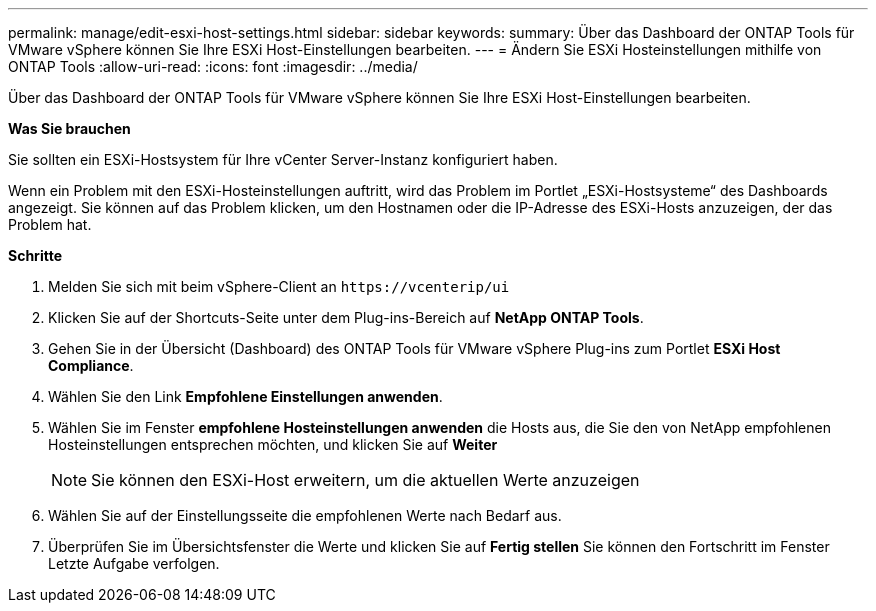 ---
permalink: manage/edit-esxi-host-settings.html 
sidebar: sidebar 
keywords:  
summary: Über das Dashboard der ONTAP Tools für VMware vSphere können Sie Ihre ESXi Host-Einstellungen bearbeiten. 
---
= Ändern Sie ESXi Hosteinstellungen mithilfe von ONTAP Tools
:allow-uri-read: 
:icons: font
:imagesdir: ../media/


[role="lead"]
Über das Dashboard der ONTAP Tools für VMware vSphere können Sie Ihre ESXi Host-Einstellungen bearbeiten.

*Was Sie brauchen*

Sie sollten ein ESXi-Hostsystem für Ihre vCenter Server-Instanz konfiguriert haben.

Wenn ein Problem mit den ESXi-Hosteinstellungen auftritt, wird das Problem im Portlet „ESXi-Hostsysteme“ des Dashboards angezeigt. Sie können auf das Problem klicken, um den Hostnamen oder die IP-Adresse des ESXi-Hosts anzuzeigen, der das Problem hat.

*Schritte*

. Melden Sie sich mit beim vSphere-Client an `\https://vcenterip/ui`
. Klicken Sie auf der Shortcuts-Seite unter dem Plug-ins-Bereich auf *NetApp ONTAP Tools*.
. Gehen Sie in der Übersicht (Dashboard) des ONTAP Tools für VMware vSphere Plug-ins zum Portlet *ESXi Host Compliance*.
. Wählen Sie den Link *Empfohlene Einstellungen anwenden*.
. Wählen Sie im Fenster *empfohlene Hosteinstellungen anwenden* die Hosts aus, die Sie den von NetApp empfohlenen Hosteinstellungen entsprechen möchten, und klicken Sie auf *Weiter*
+

NOTE: Sie können den ESXi-Host erweitern, um die aktuellen Werte anzuzeigen

. Wählen Sie auf der Einstellungsseite die empfohlenen Werte nach Bedarf aus.
. Überprüfen Sie im Übersichtsfenster die Werte und klicken Sie auf *Fertig stellen*
Sie können den Fortschritt im Fenster Letzte Aufgabe verfolgen.

